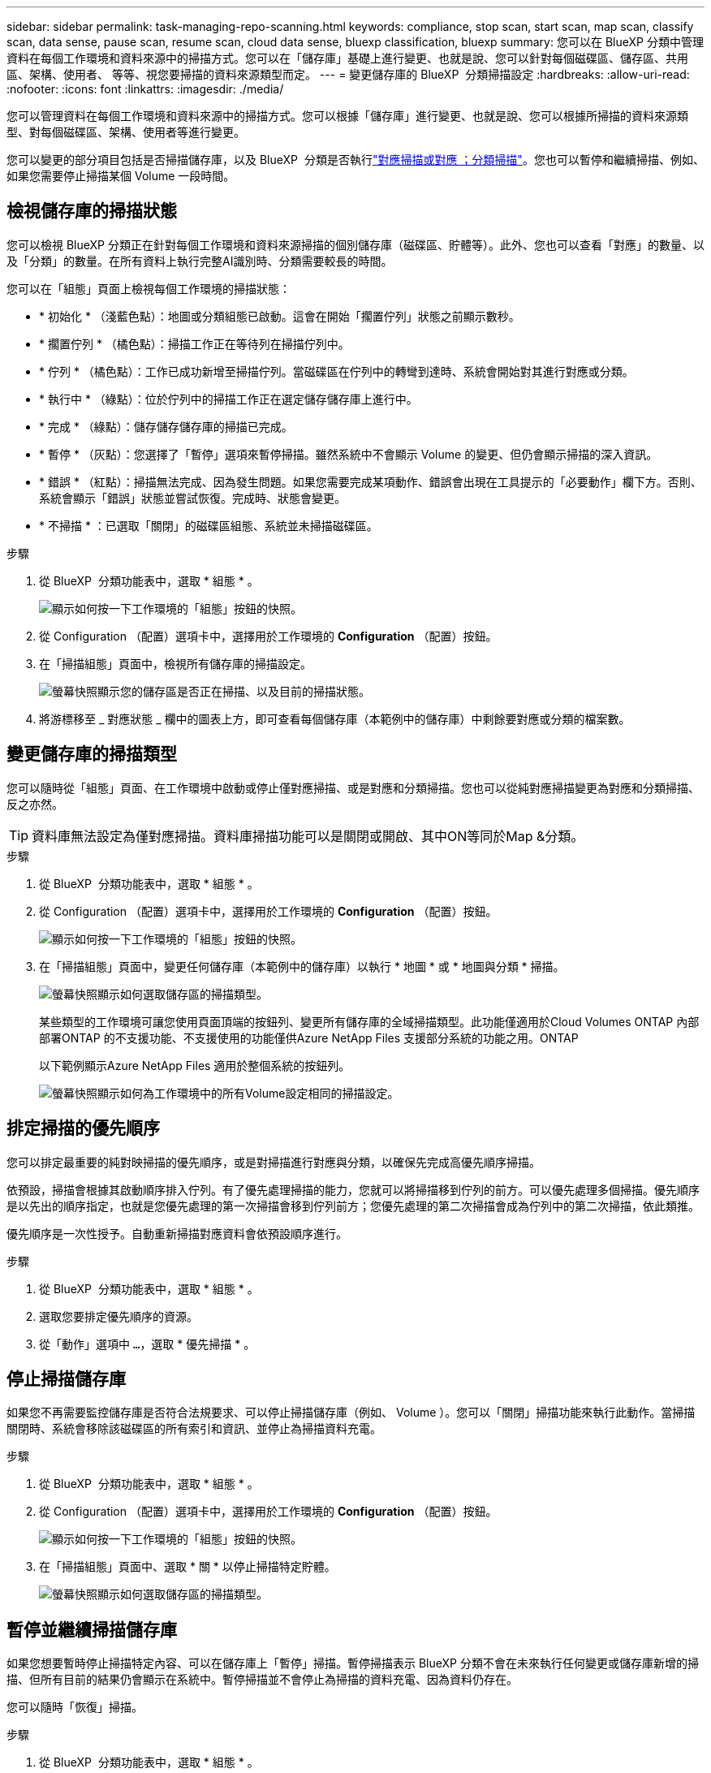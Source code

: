 ---
sidebar: sidebar 
permalink: task-managing-repo-scanning.html 
keywords: compliance, stop scan, start scan, map scan, classify scan, data sense, pause scan, resume scan, cloud data sense, bluexp classification, bluexp 
summary: 您可以在 BlueXP 分類中管理資料在每個工作環境和資料來源中的掃描方式。您可以在「儲存庫」基礎上進行變更、也就是說、您可以針對每個磁碟區、儲存區、共用區、架構、使用者、 等等、視您要掃描的資料來源類型而定。 
---
= 變更儲存庫的 BlueXP  分類掃描設定
:hardbreaks:
:allow-uri-read: 
:nofooter: 
:icons: font
:linkattrs: 
:imagesdir: ./media/


[role="lead"]
您可以管理資料在每個工作環境和資料來源中的掃描方式。您可以根據「儲存庫」進行變更、也就是說、您可以根據所掃描的資料來源類型、對每個磁碟區、架構、使用者等進行變更。

您可以變更的部分項目包括是否掃描儲存庫，以及 BlueXP  分類是否執行link:concept-cloud-compliance.html["對應掃描或對應  ；分類掃描"]。您也可以暫停和繼續掃描、例如、如果您需要停止掃描某個 Volume 一段時間。



== 檢視儲存庫的掃描狀態

您可以檢視 BlueXP 分類正在針對每個工作環境和資料來源掃描的個別儲存庫（磁碟區、貯體等）。此外、您也可以查看「對應」的數量、以及「分類」的數量。在所有資料上執行完整AI識別時、分類需要較長的時間。

您可以在「組態」頁面上檢視每個工作環境的掃描狀態：

* * 初始化 * （淺藍色點）：地圖或分類組態已啟動。這會在開始「擱置佇列」狀態之前顯示數秒。
* * 擱置佇列 * （橘色點）：掃描工作正在等待列在掃描佇列中。
* * 佇列 * （橘色點）：工作已成功新增至掃描佇列。當磁碟區在佇列中的轉彎到達時、系統會開始對其進行對應或分類。
* * 執行中 * （綠點）：位於佇列中的掃描工作正在選定儲存儲存庫上進行中。
* * 完成 * （綠點）：儲存儲存儲存庫的掃描已完成。
* * 暫停 * （灰點）：您選擇了「暫停」選項來暫停掃描。雖然系統中不會顯示 Volume 的變更、但仍會顯示掃描的深入資訊。
* * 錯誤 * （紅點）：掃描無法完成、因為發生問題。如果您需要完成某項動作、錯誤會出現在工具提示的「必要動作」欄下方。否則、系統會顯示「錯誤」狀態並嘗試恢復。完成時、狀態會變更。
* * 不掃描 * ：已選取「關閉」的磁碟區組態、系統並未掃描磁碟區。


.步驟
. 從 BlueXP  分類功能表中，選取 * 組態 * 。
+
image:screenshot_compliance_config_button.png["顯示如何按一下工作環境的「組態」按鈕的快照。"]

. 從 Configuration （配置）選項卡中，選擇用於工作環境的 *Configuration* （配置）按鈕。
. 在「掃描組態」頁面中，檢視所有儲存庫的掃描設定。
+
image:screenshot_compliance_repo_scan_settings.png["螢幕快照顯示您的儲存區是否正在掃描、以及目前的掃描狀態。"]

. 將游標移至 _ 對應狀態 _ 欄中的圖表上方，即可查看每個儲存庫（本範例中的儲存庫）中剩餘要對應或分類的檔案數。




== 變更儲存庫的掃描類型

您可以隨時從「組態」頁面、在工作環境中啟動或停止僅對應掃描、或是對應和分類掃描。您也可以從純對應掃描變更為對應和分類掃描、反之亦然。


TIP: 資料庫無法設定為僅對應掃描。資料庫掃描功能可以是關閉或開啟、其中ON等同於Map &分類。

.步驟
. 從 BlueXP  分類功能表中，選取 * 組態 * 。
. 從 Configuration （配置）選項卡中，選擇用於工作環境的 *Configuration* （配置）按鈕。
+
image:screenshot_compliance_config_button.png["顯示如何按一下工作環境的「組態」按鈕的快照。"]

. 在「掃描組態」頁面中，變更任何儲存庫（本範例中的儲存庫）以執行 * 地圖 * 或 * 地圖與分類 * 掃描。
+
image:screenshot_compliance_repo_scan_settings.png["螢幕快照顯示如何選取儲存區的掃描類型。"]

+
某些類型的工作環境可讓您使用頁面頂端的按鈕列、變更所有儲存庫的全域掃描類型。此功能僅適用於Cloud Volumes ONTAP 內部部署ONTAP 的不支援功能、不支援使用的功能僅供Azure NetApp Files 支援部分系統的功能之用。ONTAP

+
以下範例顯示Azure NetApp Files 適用於整個系統的按鈕列。

+
image:screenshot_compliance_repo_scan_all.png["螢幕快照顯示如何為工作環境中的所有Volume設定相同的掃描設定。"]





== 排定掃描的優先順序

您可以排定最重要的純對映掃描的優先順序，或是對掃描進行對應與分類，以確保先完成高優先順序掃描。

依預設，掃描會根據其啟動順序排入佇列。有了優先處理掃描的能力，您就可以將掃描移到佇列的前方。可以優先處理多個掃描。優先順序是以先出的順序指定，也就是您優先處理的第一次掃描會移到佇列前方；您優先處理的第二次掃描會成為佇列中的第二次掃描，依此類推。

優先順序是一次性授予。自動重新掃描對應資料會依預設順序進行。

.步驟
. 從 BlueXP  分類功能表中，選取 * 組態 * 。
. 選取您要排定優先順序的資源。
. 從「動作」選項中 `...`，選取 * 優先掃描 * 。




== 停止掃描儲存庫

如果您不再需要監控儲存庫是否符合法規要求、可以停止掃描儲存庫（例如、 Volume ）。您可以「關閉」掃描功能來執行此動作。當掃描關閉時、系統會移除該磁碟區的所有索引和資訊、並停止為掃描資料充電。

.步驟
. 從 BlueXP  分類功能表中，選取 * 組態 * 。
. 從 Configuration （配置）選項卡中，選擇用於工作環境的 *Configuration* （配置）按鈕。
+
image:screenshot_compliance_config_button.png["顯示如何按一下工作環境的「組態」按鈕的快照。"]

. 在「掃描組態」頁面中、選取 * 關 * 以停止掃描特定貯體。
+
image:screenshot_compliance_repo_scan_settings.png["螢幕快照顯示如何選取儲存區的掃描類型。"]





== 暫停並繼續掃描儲存庫

如果您想要暫時停止掃描特定內容、可以在儲存庫上「暫停」掃描。暫停掃描表示 BlueXP 分類不會在未來執行任何變更或儲存庫新增的掃描、但所有目前的結果仍會顯示在系統中。暫停掃描並不會停止為掃描的資料充電、因為資料仍存在。

您可以隨時「恢復」掃描。

.步驟
. 從 BlueXP  分類功能表中，選取 * 組態 * 。
. 從 Configuration （配置）選項卡中，選擇用於工作環境的 *Configuration* （配置）按鈕。
+
image:screenshot_compliance_config_button.png["顯示如何按一下工作環境的「組態」按鈕的快照。"]

. 在「掃描組態」頁面中，選取「動作image:button-actions-horizontal.png["動作圖示"]」圖示。
. 選取 * 暫停 * 以暫停掃描體積，或選取 * 恢復 * 以繼續掃描先前暫停的體積。

